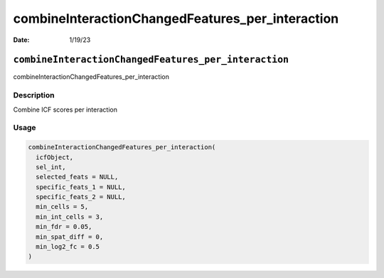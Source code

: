 =================================================
combineInteractionChangedFeatures_per_interaction
=================================================

:Date: 1/19/23

``combineInteractionChangedFeatures_per_interaction``
=====================================================

combineInteractionChangedFeatures_per_interaction

Description
-----------

Combine ICF scores per interaction

Usage
-----

.. code:: r

   combineInteractionChangedFeatures_per_interaction(
     icfObject,
     sel_int,
     selected_feats = NULL,
     specific_feats_1 = NULL,
     specific_feats_2 = NULL,
     min_cells = 5,
     min_int_cells = 3,
     min_fdr = 0.05,
     min_spat_diff = 0,
     min_log2_fc = 0.5
   )
